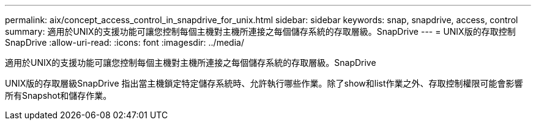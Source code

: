 ---
permalink: aix/concept_access_control_in_snapdrive_for_unix.html 
sidebar: sidebar 
keywords: snap, snapdrive, access, control 
summary: 適用於UNIX的支援功能可讓您控制每個主機對主機所連接之每個儲存系統的存取層級。SnapDrive 
---
= UNIX版的存取控制SnapDrive
:allow-uri-read: 
:icons: font
:imagesdir: ../media/


[role="lead"]
適用於UNIX的支援功能可讓您控制每個主機對主機所連接之每個儲存系統的存取層級。SnapDrive

UNIX版的存取層級SnapDrive 指出當主機鎖定特定儲存系統時、允許執行哪些作業。除了show和list作業之外、存取控制權限可能會影響所有Snapshot和儲存作業。
